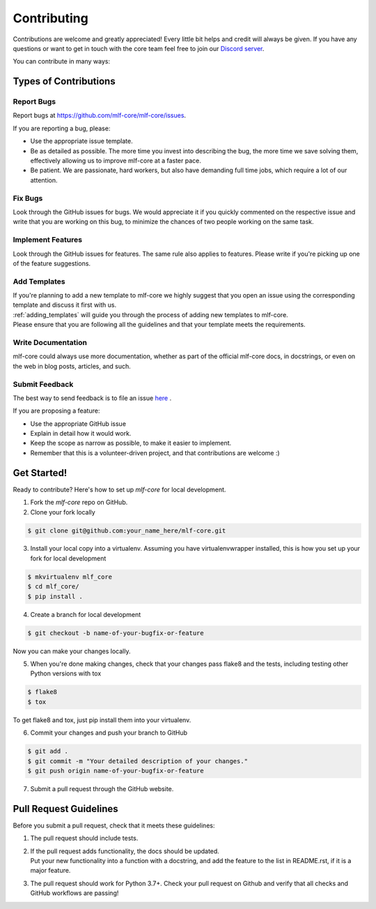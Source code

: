 .. _contributing:

============
Contributing
============

Contributions are welcome and greatly appreciated! Every little bit helps and credit will always be given.
If you have any questions or want to get in touch with the core team feel free to join our `Discord server <https://discord.gg/Mv8sAcq>`_.

You can contribute in many ways:

Types of Contributions
----------------------

Report Bugs
~~~~~~~~~~~

Report bugs at https://github.com/mlf-core/mlf-core/issues.

If you are reporting a bug, please:

* Use the appropriate issue template.
* Be as detailed as possible. The more time you invest into describing the bug, the more time we save solving them, effectively allowing us to improve mlf-core at a faster pace.
* Be patient. We are passionate, hard workers, but also have demanding full time jobs, which require a lot of our attention.

Fix Bugs
~~~~~~~~

Look through the GitHub issues for bugs. We would appreciate it if you quickly commented on the respective issue and write that you are working on this bug, to minimize the chances of two people working on the same task.

Implement Features
~~~~~~~~~~~~~~~~~~

Look through the GitHub issues for features. The same rule also applies to features. Please write if you're picking up one of the feature suggestions.

Add Templates
~~~~~~~~~~~~~~~~~

| If you're planning to add a new template to mlf-core we highly suggest that you open an issue using the corresponding template and discuss it first with us.
| :ref:`adding_templates` will guide you through the process of adding new templates to mlf-core.
| Please ensure that you are following all the guidelines and that your template meets the requirements.

Write Documentation
~~~~~~~~~~~~~~~~~~~

mlf-core could always use more documentation, whether as part of the official mlf-core docs, in docstrings, or even on the web in blog posts, articles, and such.

Submit Feedback
~~~~~~~~~~~~~~~

The best way to send feedback is to file an issue `here <https://github.com/mlf-core/mlf-core/issues>`_ .

If you are proposing a feature:

* Use the appropriate GitHub issue
* Explain in detail how it would work.
* Keep the scope as narrow as possible, to make it easier to implement.
* Remember that this is a volunteer-driven project, and that contributions are welcome :)

Get Started!
------------

Ready to contribute? Here's how to set up `mlf-core` for local development.

1. Fork the `mlf-core` repo on GitHub.
2. Clone your fork locally

.. code-block:: console

    $ git clone git@github.com:your_name_here/mlf-core.git

3. Install your local copy into a virtualenv. Assuming you have virtualenvwrapper installed, this is how you set up your fork for local development

.. code-block:: console

    $ mkvirtualenv mlf_core
    $ cd mlf_core/
    $ pip install .

4. Create a branch for local development

.. code-block:: console

    $ git checkout -b name-of-your-bugfix-or-feature

Now you can make your changes locally.

5. When you're done making changes, check that your changes pass flake8 and the tests, including testing other Python versions with tox

.. code-block:: console

    $ flake8
    $ tox

To get flake8 and tox, just pip install them into your virtualenv.

6. Commit your changes and push your branch to GitHub

.. code-block:: console

    $ git add .
    $ git commit -m "Your detailed description of your changes."
    $ git push origin name-of-your-bugfix-or-feature

7. Submit a pull request through the GitHub website.

Pull Request Guidelines
-----------------------

Before you submit a pull request, check that it meets these guidelines:

1. The pull request should include tests.
2. | If the pull request adds functionality, the docs should be updated.
   | Put your new functionality into a function with a docstring, and add the feature to the list in README.rst, if it is a major feature.
3. The pull request should work for Python 3.7+. Check your pull request on Github and verify that all checks and GitHub workflows are passing!
